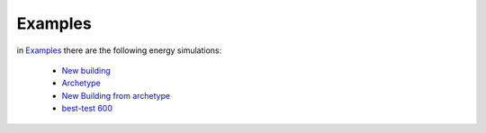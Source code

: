 Examples
==========

in `Examples <https://github.com/EURAC-EEBgroup/pyBuildingEnergy/tree/master/examples>`_ there are the following energy simulations:

  * `New building <https://github.com/EURAC-EEBgroup/pyBuildingEnergy/blob/master/examples/new_building.py>`_
  * `Archetype <https://github.com/EURAC-EEBgroup/pyBuildingEnergy/blob/master/examples/archetype.py>`_
  * `New Building from archetype <https://github.com/EURAC-EEBgroup/pyBuildingEnergy/blob/master/examples/new_building_from_archetype.py>`_
  * `best-test 600 <https://github.com/EURAC-EEBgroup/pyBuildingEnergy/blob/master/examples/besttest600.py>`_



